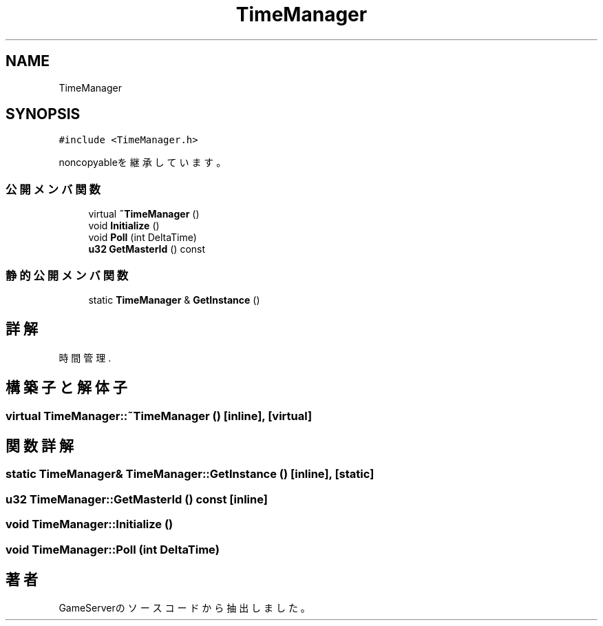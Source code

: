 .TH "TimeManager" 3 "2018年12月21日(金)" "GameServer" \" -*- nroff -*-
.ad l
.nh
.SH NAME
TimeManager
.SH SYNOPSIS
.br
.PP
.PP
\fC#include <TimeManager\&.h>\fP
.PP
noncopyableを継承しています。
.SS "公開メンバ関数"

.in +1c
.ti -1c
.RI "virtual \fB~TimeManager\fP ()"
.br
.ti -1c
.RI "void \fBInitialize\fP ()"
.br
.ti -1c
.RI "void \fBPoll\fP (int DeltaTime)"
.br
.ti -1c
.RI "\fBu32\fP \fBGetMasterId\fP () const"
.br
.in -1c
.SS "静的公開メンバ関数"

.in +1c
.ti -1c
.RI "static \fBTimeManager\fP & \fBGetInstance\fP ()"
.br
.in -1c
.SH "詳解"
.PP 
時間管理\&. 
.SH "構築子と解体子"
.PP 
.SS "virtual TimeManager::~TimeManager ()\fC [inline]\fP, \fC [virtual]\fP"

.SH "関数詳解"
.PP 
.SS "static \fBTimeManager\fP& TimeManager::GetInstance ()\fC [inline]\fP, \fC [static]\fP"

.SS "\fBu32\fP TimeManager::GetMasterId () const\fC [inline]\fP"

.SS "void TimeManager::Initialize ()"

.SS "void TimeManager::Poll (int DeltaTime)"


.SH "著者"
.PP 
 GameServerのソースコードから抽出しました。
